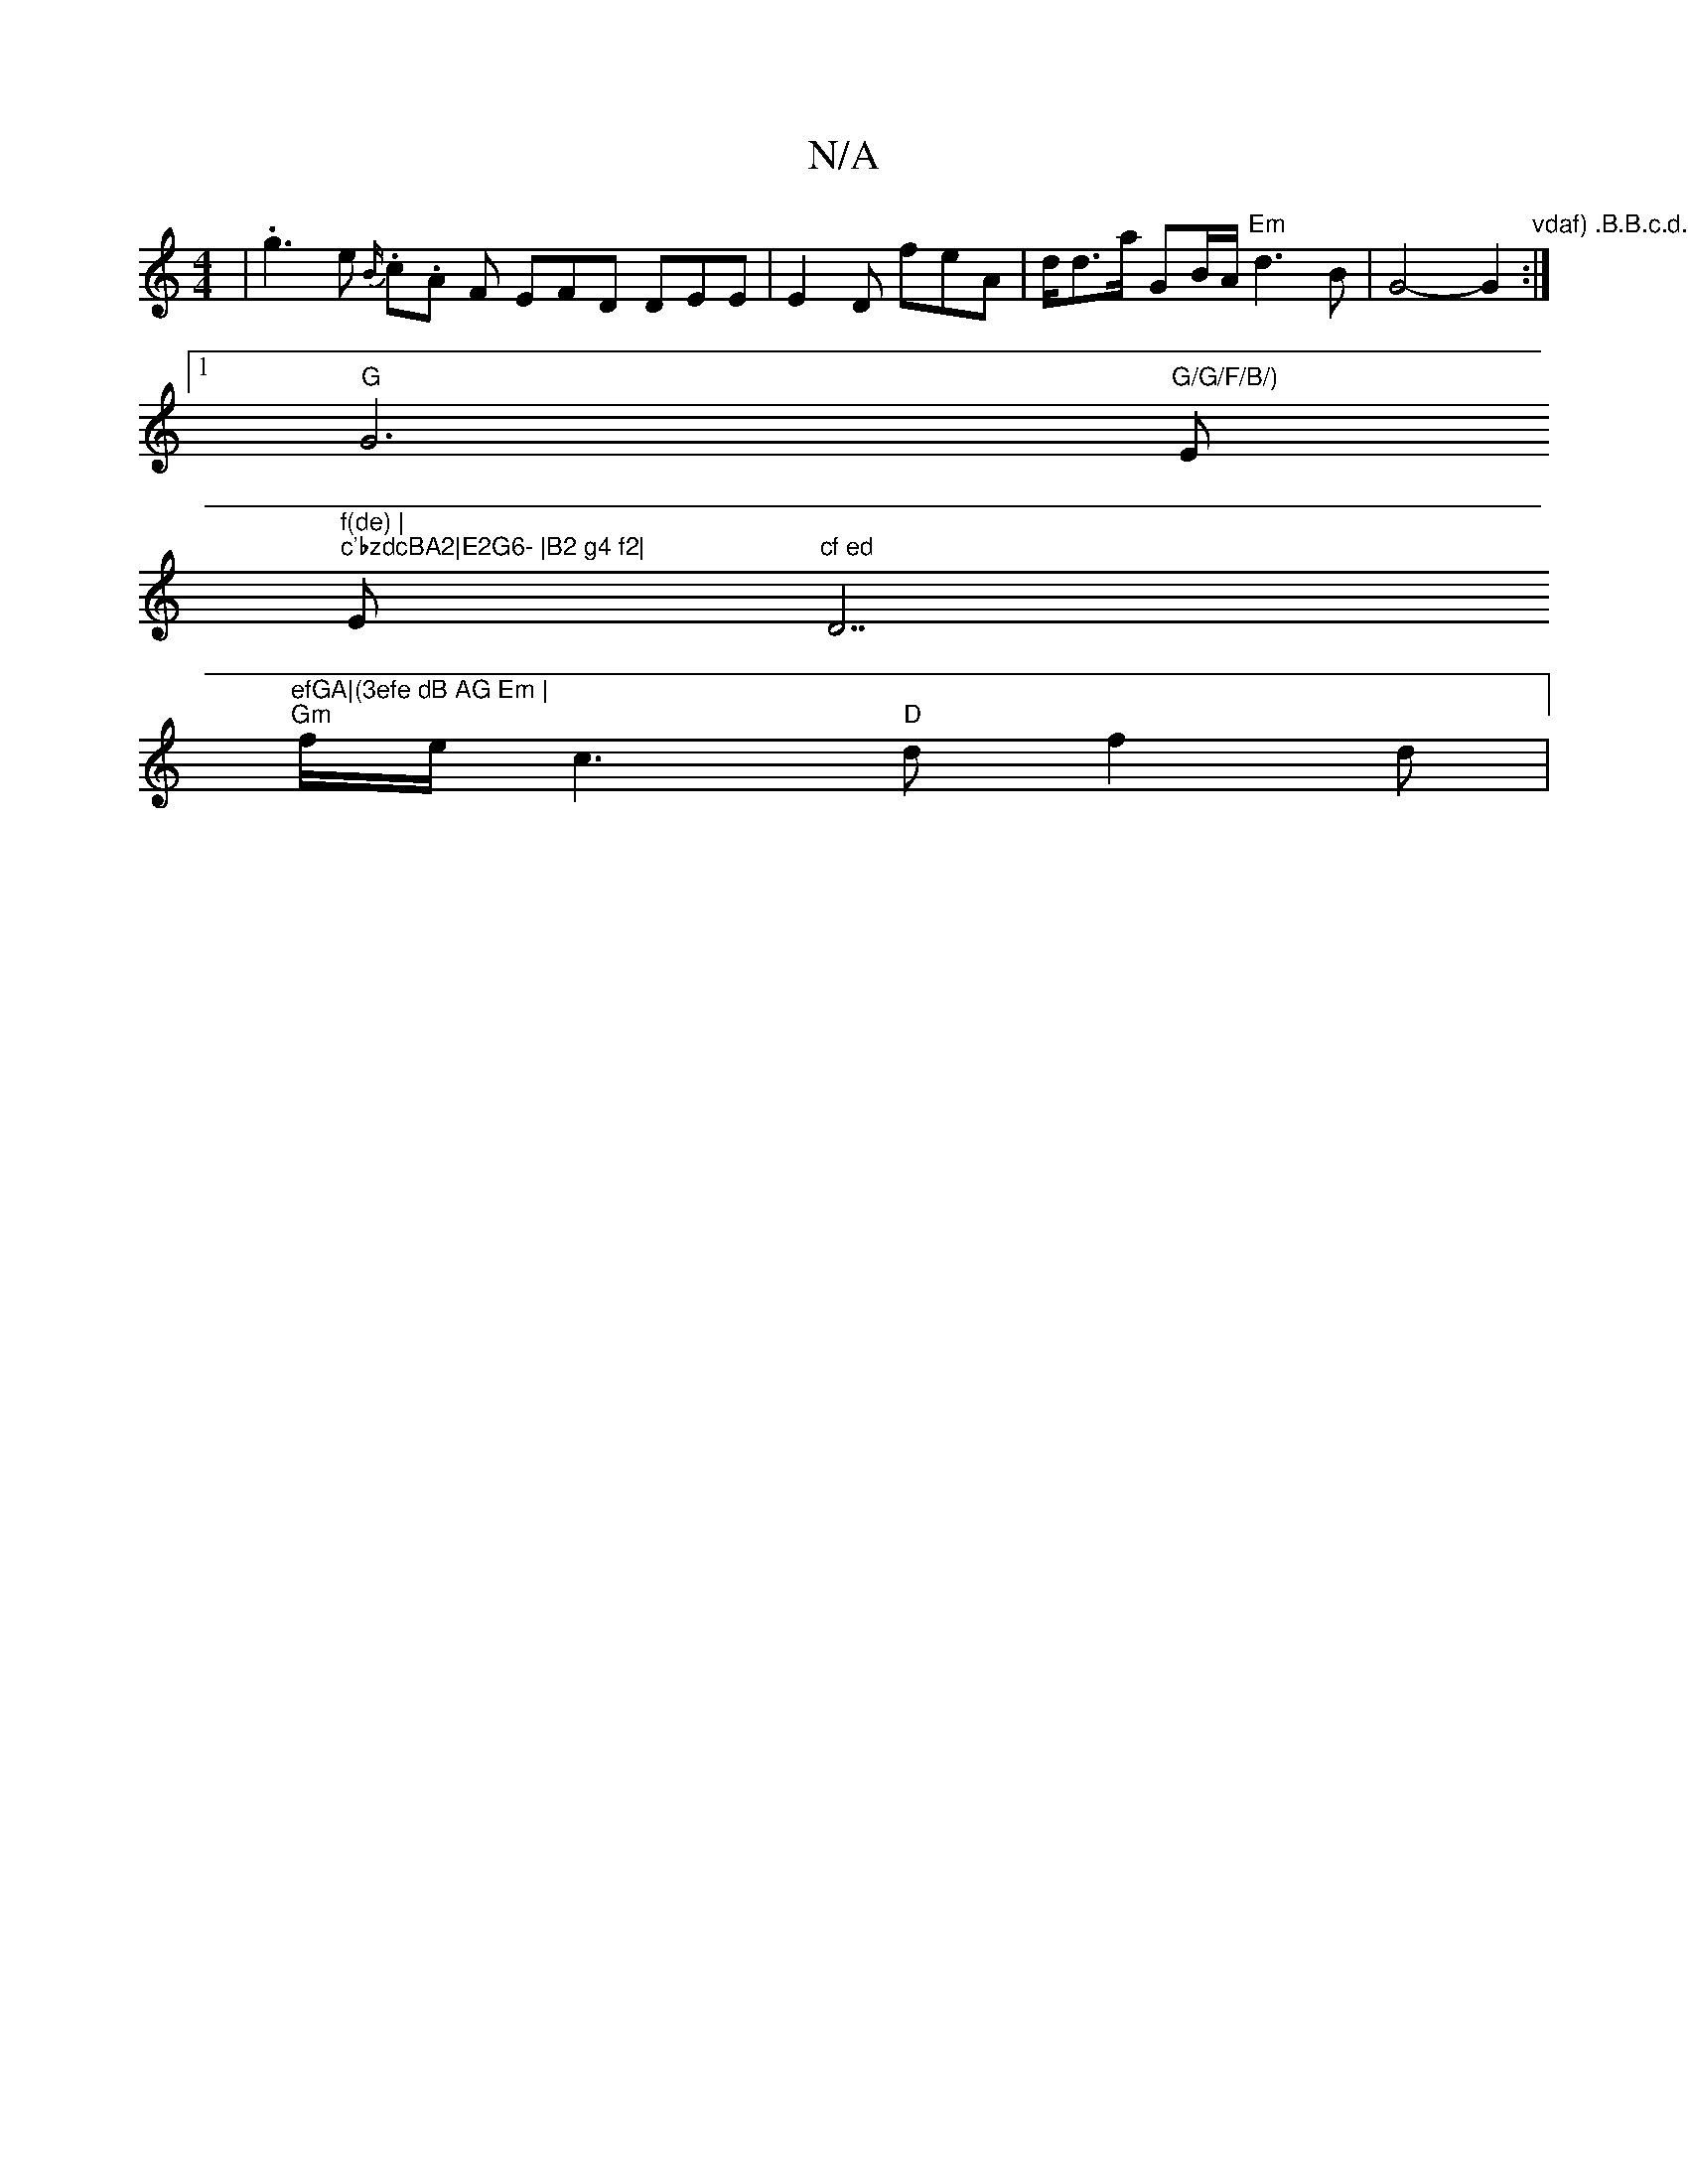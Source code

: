 X:1
T:N/A
M:4/4
R:N/A
K:Cmajor
 | .g3e {B/}.c.A F EFD DEE|E2 D feA|d<da/2 GB/A/ "Em"d3B | G4-G2:|
|:"vdaf) .B.B.c.d.B|
[1 "G"G6"G/G/F/B/)"Em"f(de) |
"c'bzdcBA2|E2G6- |B2 g4 f2|"E"cf ed "D7"efGA|(3efe dB AG Em |
"Gm"f/e/c3 "D"df2 d|